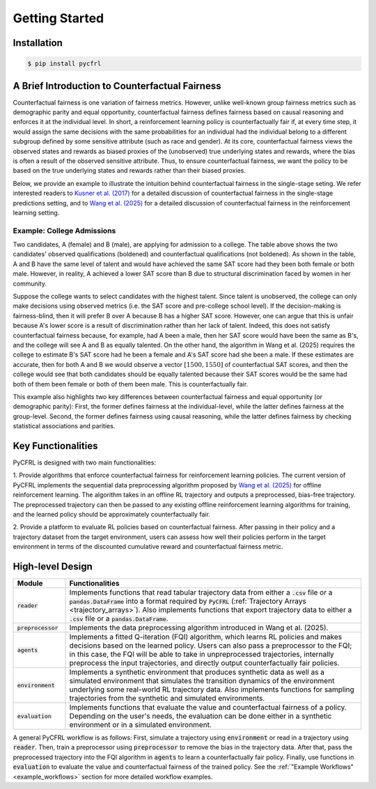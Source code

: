 Getting Started
===========================

Installation
---------------------------

.. code:: bash

    $ pip install pycfrl

A Brief Introduction to Counterfactual Fairness
-------------------------------------------------

Counterfactual fairness is one variation of fairness metrics. However, unlike well-known group 
fairness metrics such as demographic parity and equal opportunity, counterfactual fairness defines 
fairness based on causal reasoning and enforces it at the individual level. In short, a reinforcement 
learning policy is counterfactually fair if, at every time step, it would assign the same decisions 
with the same probabilities for an individual had the individual belong to a different subgroup 
defined by some sensitive attribute (such as race and gender). At its core, counterfactual fairness 
views the observed states and rewards as biased proxies of the (unobserved) true underlying states 
and rewards, where the bias is often a result of the observed sensitive attribute. Thus, to ensure 
counterfactual fairness, we want the policy to be based on the true underlying states and rewards 
rather than their biased proxies. 

Below, we provide an example to illustrate the intuition behind counterfactual fairness in the 
single-stage seting. We refer interested readers to 
`Kusner et al. (2017) <https://arxiv.org/abs/1703.06856>`_ for a detailed 
discussion of counterfactual fairness in the single-stage predictions setting, and to 
`Wang et al. (2025) <https://arxiv.org/abs/2501.06366>`_ for a detailed discussion of counterfactual 
fairness in the reinforcement learning setting.

Example: College Admissions
~~~~~~~~~~~~~~~~~~~~~~~~~~~~~~~~~~

.. image:: ../supps/cf_example.png
   :scale: 50
   :align: center

.. raw:: html

   <div style="margin-bottom: 25px;"></div>

.. raw:: latex

   \vspace{20pt}

Two candidates, A (female) and B (male), are applying for admission to a college. 
The table above shows the two candidates' observed qualifications (boldened) and 
counterfactual qualifications (not boldened). As shown in the table, A and B have the 
same level of talent and would have achieved the same SAT score had they been both female or 
both male. However, in reality, A achieved a lower SAT score than B due to structural 
discrimination faced by women in her community. 

Suppose the college wants to select candidates with the highest talent. 
Since talent is unobserved, the college can only make decisions using observed 
metrics (i.e. the SAT score and pre-college school level). If the decision-making is 
fairness-blind, then it will prefer B over A because B has a higher SAT score. However, 
one can argue that this is unfair because A's lower score is a result of discrimination 
rather than her lack of talent. Indeed, this does not satisfy counterfactual fairness 
because, for example, had A been a male, then her SAT score would have been the same 
as B's, and the college will see A and B as equally talented. On the other hand, 
the algorithm in Wang et al. (2025) requires 
the college to estimate B's SAT score had he been a female and A's SAT score had 
she been a male. If these estimates are accurate, then for both A and B we would 
observe a vector :math:`[1500, 1550]` of counterfactual SAT scores, and then the college would see 
that both candidates should be equally talented because their SAT scores would be the same 
had both of them been female or both of them been male. This is counterfactually fair.

This example also highlights two key differences between counterfactual fairness and 
equal opportunity (or demographic parity): First, the former defines fairness at the 
individual-level, while the latter defines fairness at the group-level. Second, the former 
defines fairness using causal reasoning, while the latter defines fairness by checking 
statistical associations and parities. 

Key Functionalities
-------------------------

PyCFRL is designed with two main functionalities: 

1. Provide algorithms that enforce counterfactual fairness for reinforcement learning policies. 
The current version of PyCFRL implements the sequential data preprocessing algorithm proposed by
`Wang et al. (2025) <https://arxiv.org/abs/2501.06366>`_ for offline reinforcement learning. The 
algorithm takes in an offline RL trajectory and outputs a preprocessed, bias-free trajectory. The 
preprocessed trajectory can then be passed to any existing offline reinforcement learning algorithms 
for training, and the learned policy should be approximately counterfactually fair. 

2. Provide a platform to evaluate RL policies based on counterfactual fairness. After passing in 
their policy and a trajectory dataset from the target environment, users can assess how well their 
policies perform in the target environment in terms of the discounted cumulative reward and 
counterfactual fairness metric.

High-level Design
-------------------------

.. list-table:: 
   :header-rows: 1
   :widths: 15 85

   * - Module
     - Functionalities
   * - :code:`reader`
     - Implements functions that read tabular trajectory data from either a :code:`.csv` file or a :code:`pandas.DataFrame` into a format required by :code:`PyCFRL` (:ref:`Trajectory Arrays <trajectory_arrays>`). Also implements functions that export trajectory data to either a :code:`.csv` file or a :code:`pandas.DataFrame`.
   * - :code:`preprocessor`
     - Implements the data preprocessing algorithm introduced in Wang et al. (2025).
   * - :code:`agents`
     - Implements a fitted Q-iteration (FQI) algorithm, which learns RL policies and makes decisions based on the learned policy. Users can also pass a preprocessor to the FQI; in this case, the FQI will be able to take in unpreprocessed trajectories, internally preprocess the input trajectories, and directly output counterfactually fair policies.
   * - :code:`environment`
     - Implements a synthetic environment that produces synthetic data as well as a simulated environment that simulates the transition dynamics of the environment underlying some real-world RL trajectory data. Also implements functions for sampling trajectories from the synthetic and simulated environments.
   * - :code:`evaluation`
     - Implements functions that evaluate the value and counterfactual fairness of a policy. Depending on the user's needs, the evaluation can be done either in a synthetic environment or in a simulated environment.

.. image:: ../supps/workflow_chart_cropped.png

A general PyCFRL workflow is as follows: First, simulate a trajectory using :code:`environment` or read 
in a trajectory using :code:`reader`. Then, train a preprocessor using :code:`preprocessor` to remove 
the bias in the trajectory data. After that, pass the preprocessed trajectory into the FQI algorithm in 
:code:`agents` to learn a counterfactually fair policy. Finally, use functions in :code:`evaluation` to 
evaluate the value and counterfactual fairness of the trained policy. See the 
:ref:`"Example Workflows" <example_workflows>` section for more detailed workflow examples.